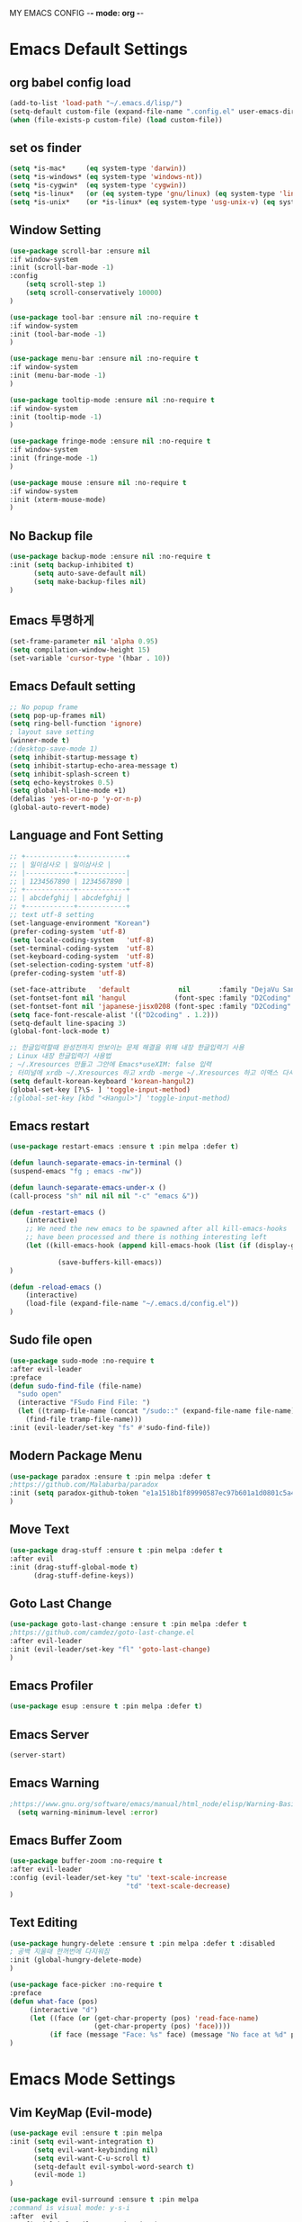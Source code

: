 
MY EMACS CONFIG -*- mode: org -*-
* Emacs Default Settings
** org babel config load 
    #+BEGIN_SRC emacs-lisp
      (add-to-list 'load-path "~/.emacs.d/lisp/")
      (setq-default custom-file (expand-file-name ".config.el" user-emacs-directory))
      (when (file-exists-p custom-file) (load custom-file))
    #+END_SRC
** set os finder 
#+BEGIN_SRC emacs-lisp 
  (setq *is-mac*     (eq system-type 'darwin))
  (setq *is-windows* (eq system-type 'windows-nt))
  (setq *is-cygwin*  (eq system-type 'cygwin))
  (setq *is-linux*   (or (eq system-type 'gnu/linux) (eq system-type 'linux)))
  (setq *is-unix*    (or *is-linux* (eq system-type 'usg-unix-v) (eq system-type 'berkeley-unix))) 
#+END_SRC
** Window Setting
    #+BEGIN_SRC emacs-lisp
      (use-package scroll-bar :ensure nil
      :if window-system
      :init (scroll-bar-mode -1)
      :config
          (setq scroll-step 1)
          (setq scroll-conservatively 10000)
      )

      (use-package tool-bar :ensure nil :no-require t
      :if window-system
      :init (tool-bar-mode -1)
      )

      (use-package menu-bar :ensure nil :no-require t
      :if window-system
      :init (menu-bar-mode -1)
      )

      (use-package tooltip-mode :ensure nil :no-require t
      :if window-system
      :init (tooltip-mode -1)
      )

      (use-package fringe-mode :ensure nil :no-require t
      :if window-system
      :init (fringe-mode -1)
      )

      (use-package mouse :ensure nil :no-require t
      :if window-system
      :init (xterm-mouse-mode)
      )
    #+END_SRC
** No Backup file 
#+BEGIN_SRC emacs-lisp 
  (use-package backup-mode :ensure nil :no-require t
  :init (setq backup-inhibited t)
        (setq auto-save-default nil)
        (setq make-backup-files nil) 
  )
#+END_SRC
** Emacs 투명하게
    #+BEGIN_SRC emacs-lisp
    (set-frame-parameter nil 'alpha 0.95)
    (setq compilation-window-height 15)
    (set-variable 'cursor-type '(hbar . 10))
    #+END_SRC
** Emacs Default setting 
    #+BEGIN_SRC emacs-lisp
      ;; No popup frame
      (setq pop-up-frames nil)
      (setq ring-bell-function 'ignore)
      ; layout save setting
      (winner-mode t)
      ;(desktop-save-mode 1)
      (setq inhibit-startup-message t)
      (setq inhibit-startup-echo-area-message t)
      (setq inhibit-splash-screen t)
      (setq echo-keystrokes 0.5)
      (setq global-hl-line-mode +1)
      (defalias 'yes-or-no-p 'y-or-n-p)
      (global-auto-revert-mode)
    #+END_SRC
** Language and Font Setting 
    #+BEGIN_SRC emacs-lisp
      ;; +------------+------------+
      ;; | 일이삼사오 | 일이삼사오 |
      ;; |------------+------------|
      ;; | 1234567890 | 1234567890 |
      ;; +------------+------------+
      ;; | abcdefghij | abcdefghij |
      ;; +------------+------------+
      ;; text utf-8 setting
      (set-language-environment "Korean")
      (prefer-coding-system 'utf-8)
      (setq locale-coding-system   'utf-8)
      (set-terminal-coding-system  'utf-8)
      (set-keyboard-coding-system  'utf-8)
      (set-selection-coding-system 'utf-8)
      (prefer-coding-system 'utf-8)

      (set-face-attribute   'default            nil       :family "DejaVu Sans Mono" :height 110)
      (set-fontset-font nil 'hangul            (font-spec :family "D2Coding" :pixelsize 18))
      (set-fontset-font nil 'japanese-jisx0208 (font-spec :family "D2Coding" :pixelsize 18))
      (setq face-font-rescale-alist '(("D2coding" . 1.2)))
      (setq-default line-spacing 3)
      (global-font-lock-mode t)

      ;; 한글입력할때 완성전까지 안보이는 문제 해결을 위해 내장 한글입력기 사용
      ; Linux 내장 한글입력기 사용법 
      ; ~/.Xresources 만들고 그안에 Emacs*useXIM: false 입력
      ; 터미널에 xrdb ~/.Xresources 하고 xrdb -merge ~/.Xresources 하고 이맥스 다시키면 됨
      (setq default-korean-keyboard 'korean-hangul2)
      (global-set-key [?\S- ] 'toggle-input-method)
      ;(global-set-key [kbd "<Hangul>"] 'toggle-input-method)
    #+END_SRC
** Emacs restart 
    #+BEGIN_SRC emacs-lisp
      (use-package restart-emacs :ensure t :pin melpa :defer t)

      (defun launch-separate-emacs-in-terminal ()
      (suspend-emacs "fg ; emacs -nw"))

      (defun launch-separate-emacs-under-x ()
      (call-process "sh" nil nil nil "-c" "emacs &"))

      (defun -restart-emacs ()
          (interactive)
          ;; We need the new emacs to be spawned after all kill-emacs-hooks
          ;; have been processed and there is nothing interesting left
          (let ((kill-emacs-hook (append kill-emacs-hook (list (if (display-graphic-p) #'launch-separate-emacs-under-x
                                                                                          #'launch-separate-emacs-in-terminal)))))
                  (save-buffers-kill-emacs))
      )

      (defun -reload-emacs ()
          (interactive)
          (load-file (expand-file-name "~/.emacs.d/config.el"))
      )
    #+END_SRC
** Sudo file open
 #+BEGIN_SRC emacs-lisp
    (use-package sudo-mode :no-require t
    :after evil-leader
    :preface
    (defun sudo-find-file (file-name)
      "sudo open"
      (interactive "FSudo Find File: ")
      (let ((tramp-file-name (concat "/sudo::" (expand-file-name file-name))))
        (find-file tramp-file-name)))
    :init (evil-leader/set-key "fs" #'sudo-find-file))
 #+END_SRC
** Modern Package Menu
 #+BEGIN_SRC emacs-lisp
   (use-package paradox :ensure t :pin melpa :defer t
   ;https://github.com/Malabarba/paradox
   :init (setq paradox-github-token "e1a1518b1f89990587ec97b601a1d0801c5a40c6")
   )
 #+END_SRC
** Move Text
 #+BEGIN_SRC emacs-lisp
   (use-package drag-stuff :ensure t :pin melpa :defer t
   :after evil
   :init (drag-stuff-global-mode t)
         (drag-stuff-define-keys))
 #+END_SRC
** Goto Last Change 
   #+BEGIN_SRC emacs-lisp
     (use-package goto-last-change :ensure t :pin melpa :defer t
     ;https://github.com/camdez/goto-last-change.el
     :after evil-leader
     :init (evil-leader/set-key "fl" 'goto-last-change)
     )
   #+END_SRC
** Emacs Profiler
#+BEGIN_SRC emacs-lisp
  (use-package esup :ensure t :pin melpa :defer t)
#+END_SRC
** Emacs Server 
#+BEGIN_SRC emacs-lisp
  (server-start)
#+END_SRC
** Emacs Warning
   #+BEGIN_SRC emacs-lisp
   ;https://www.gnu.org/software/emacs/manual/html_node/elisp/Warning-Basics.html
     (setq warning-minimum-level :error)
   #+END_SRC
** Emacs Buffer Zoom 
#+BEGIN_SRC emacs-lisp
  (use-package buffer-zoom :no-require t
  :after evil-leader
  :config (evil-leader/set-key "tu" 'text-scale-increase
                               "td" 'text-scale-decrease)
  )
#+END_SRC
** Text Editing
   #+BEGIN_SRC emacs-lisp
   (use-package hungry-delete :ensure t :pin melpa :defer t :disabled
   ; 공백 지울때 한꺼번에 다지워짐 
   :init (global-hungry-delete-mode)
   )

   (use-package face-picker :no-require t
   :preface
   (defun what-face (pos)
        (interactive "d")
        (let ((face (or (get-char-property (pos) 'read-face-name)
                        (get-char-property (pos) 'face))))
             (if face (message "Face: %s" face) (message "No face at %d" pos))))
   )
   #+END_SRC
* Emacs Mode Settings
** Vim KeyMap (Evil-mode)
    #+BEGIN_SRC emacs-lisp
      (use-package evil :ensure t :pin melpa
      :init (setq evil-want-integration t)
            (setq evil-want-keybinding nil)
            (setq evil-want-C-u-scroll t)
            (setq-default evil-symbol-word-search t)
            (evil-mode 1)
      )

      (use-package evil-surround :ensure t :pin melpa
      ;command is visual mode: y-s-i
      :after  evil
      :config (global-evil-surround-mode 1)
      )

      (use-package evil-mc :ensure t :pin melpa :disabled
      :after evil
      :preface
            (defun user-evil-mc-make-cursor-here () 
                (evil-mc-pause-cursors)
                (evil-mc-make-cursor-here))
      :config 
            (evil-leader/set-key "emh" #'evil-mc-make-cursors-here
                                 "ema" #'evil-mc-make-all-cursors
                                 "emp" #'evil-mc-pause-cursors
                                 "emr" #'evil-mc-resume-cursors
                                 "emu" #'evil-mc-undo-all-cursors)
            (global-evil-mc-mode 1)
      )

      (use-package evil-multiedit :ensure t :pin melpa :defer t :disabled)
      (use-package evil-iedit-state :ensure t :pin melpa :after evil)


      (use-package evil-matchit :ensure t :pin melpa
      :after evil
      :config (global-evil-matchit-mode 1)
      )

      (use-package evil-escape :ensure t :pin melpa :disabled
      :config (setq-default evil-escape-key-sequence "jk")
      )

      (use-package evil-numbers :ensure t :pin melpa
      ;https://github.com/cofi/evil-numbers
      :after evil
      :config
          (global-set-key (kbd "C-c +") 'evil-number/inc-at-pt)
          (global-set-key (kbd "C-c -") 'evil-number/dec-at-pt)
          (evil-leader/set-key "+" 'evil-number/inc-at-pt)
          (evil-leader/set-key "-" 'evil-number/dec-at-pt)
      )

      (use-package evil-leader :ensure t :pin melpa
      :after (evil which-key)
      :config 
           (global-evil-leader-mode t)
           (setq evil-leader/leader "<SPC>")
           (evil-leader/set-key
               ;"<SPC>" 'helm-smex
               "<SPC>" 'counsel-M-x
               "er"    'restart-emacs
               "el"    '-reload-emacs
               "ff"    'find-file
               "up"    'list-processes
               "ef"    (lambda ()(interactive)(find-file "~/.emacs.d/config.org"))
               "wf"    'toggle-frame-fullscreen
               "wh"    'shrink-window-horizontally
               "wj"    'enlarge-window
               "wk"    'shrink-window
               "wl"    'enlarge-window-horizontally
               )
           (which-key-declare-prefixes "SPC b  " "Buffer")
           (which-key-declare-prefixes "SPC d  " "Debug")
           (which-key-declare-prefixes "SPC e  " "Emacs")
           (which-key-declare-prefixes "SPC e f" "Emacs Config")
           (which-key-declare-prefixes "SPC e c" "Evil MultiEdit")
           (which-key-declare-prefixes "SPC f  " "Find")
           (which-key-declare-prefixes "SPC n  " "File Manager")
           (which-key-declare-prefixes "SPC g  " "Git")
           (which-key-declare-prefixes "SPC o  " "Org")
           (which-key-declare-prefixes "SPC p  " "Paren")
           (which-key-declare-prefixes "SPC t  " "Tabbar")
           (which-key-declare-prefixes "SPC u  " "Utils")
           (which-key-declare-prefixes "SPC w  " "Windows")
           (which-key-declare-prefixes "SPC h  " "Hacking")
           (which-key-declare-prefixes "SPC h r" "Rust")
           (which-key-declare-prefixes "SPC h c" "C/C++")
           (which-key-declare-prefixes "SPC h y" "Yasnippet")
           (which-key-declare-prefixes "SPC h m" "Markdown")
           (which-key-declare-prefixes "SPC h d" "Definition Jump")
           (which-key-declare-prefixes "SPC f g" "Google")
           (which-key-declare-prefixes "SPC f a" "Agrep")
           (which-key-declare-prefixes "SPC f p" "Projectile")
          )

      (use-package evil-collection :ensure t :pin melpa
      :after (evil)
      :init  (setq evil-collection-setup-minibuffer t)
             (add-hook 'magit-mode-hook     (lambda () (evil-collection-magit-setup)     (evil-collection-init)))
             (add-hook 'neotree-mode-hook   (lambda () (evil-collection-neotree-setup)   (evil-collection-init)))
             (add-hook 'evil-mc-mode-hook   (lambda () (evil-collection-evil-mc-setup)   (evil-collection-init)))
             (add-hook 'which-key-mode-hook (lambda () (evil-collection-which-key-setup) (evil-collection-init)))
             (evil-collection-pdf-setup)
             (evil-collection-minibuffer-setup)
             (evil-collection-ivy-setup)
             (evil-collection-buff-menu-setup)
             (evil-collection-package-menu-setup)
             (evil-collection-eshell-setup)
      :config
             (evil-collection-init)
      )
    #+END_SRC
** Line Number and Hilighting
   #+BEGIN_SRC emacs-lisp
   (use-package beacon :ensure t :pin melpa :defer t :init (beacon-mode t)) 
   (use-package git-gutter :ensure t :pin melpa :defer t
   :init 
       (setq-default display-line-numbers-width 3)
       (global-git-gutter-mode t)
       (global-display-line-numbers-mode t)
       (global-hl-line-mode t)
   :config
       (setq git-gutter:lighter       " gg")
       (setq git-gutter:window-width  1)
       (setq git-gutter:modified-sign ".")
       (setq git-gutter:added-sign    "+")
       (setq git-gutter:deleted-sign  "-")
       (set-face-foreground 'git-gutter:added    "#daefa3")
       (set-face-foreground 'git-gutter:deleted  "#FA8072")
       (set-face-foreground 'git-gutter:modified "#b18cce")
   )
   #+END_SRC
** Theme Setting
    #+BEGIN_SRC emacs-lisp
      (use-package doom-themes :ensure t :pin melpa
      :init   (load-theme 'doom-one t)
      :config (doom-themes-neotree-config)
              (doom-themes-org-config)
      )
    #+END_SRC
** Modeline Setting
 #+BEGIN_SRC emacs-lisp
   (use-package all-the-icons :ensure t :pin melpa)
   (use-package doom-modeline :ensure t :pin melpa
   :hook   (after-init . doom-modeline-mode)
   :config (setq find-file-visit-truename t)
           (setq inhibit-compacting-font-caches t)
           (setq doom-modeline-height 20)
           ;(setq doom-modeline-icon t) ; current version has error
           (setq doom-modeline-persp-name t)
           (setq doom-modeline-major-mode-icon t)
           (setq doom-modeline-lsp t)
           (setq doom-modeline-current-window t)
           (setq doom-modeline-python-executable "python")
           (setq doom-modeline--flycheck-icon t)
           (setq doom-modeline-github t)
           (setq doom-modeline-current-window t)
           (setq doom-modeline-major-mode-color-icon t)
   )

   (use-package hide-mode-line :ensure t :pin melpa
   :after (neotree)
   :hook (neotree-mode . hide-mode-line-mode)
   )
 #+END_SRC
** Toggle Setting
    #+BEGIN_SRC emacs-lisp
      ;(load-library "hideshow")
      ;    (global-set-key (kbd "<C-l>") 'hs-show-block)
      ;    (global-set-key (kbd "<C-h>") 'hs-hide-block)
      ;    (add-hook 'c-mode-common-hook     'hs-minor-mode)
      ;    (add-hook 'emacs-lisp-mode-hook   'hs-minor-mode)
      ;    (add-hook 'java-mode-hook         'hs-minor-mode)
      ;    (add-hook 'lisp-mode-hook         'hs-minor-mode)
      ;    (add-hook 'perl-mode-hook         'hs-minor-mode)
      ;    (add-hook 'sh-mode-hook           'hs-minor-mode)
    #+END_SRC
** Emacs Indent Setting
    #+BEGIN_SRC emacs-lisp
      ;(use-package aggressive-indent :ensure t :pin melpa :defer t
      ;https://github.com/Malabarba/aggressive-indent-mode
      ;:init (global-aggressive-indent-mode)
            ;exclud mode
            ;(add-to-list 'aggresive-indent-excluded-modes 'html-mode)
      ;)

      (use-package smart-tabs-mode :ensure t :pin melpa :defer t :disabled
      :config (smart-tabs-insinuate 'c 'c++)
      )

      (use-package indent-guide :ensure t :disabled
      ; 문자로 표시하기 때문에 예쁘지 않음
      :hook (prog-mode text-mode)
      :config
          (setq indent-guide-char      " ")
          ;(setq indent-guide-recursive t)
          (setq indent-guide-delay     0.1)
          (set-face-background 'indent-guide-face "dimgray")
          (indent-guide-mode)
      )

      (use-package highlight-indentation :ensure t :pin melpa :disabled
      :hook   (prog-mode text-mode)
      :config ;(highlight-indentation-mode)
      )


      (use-package highlight-indent-guides :ensure t :disabled
      :hook (prog-mode text-mode)
      :config
          (highlight-indent-guides-mode)
          (setq highlight-indent-guides-delay 0)
          (setq highlight-indent-guides-auto-enabled nil)
          (set-face-background 'highlight-indent-guides-odd-face       "darkgray")
          (set-face-background 'highlight-indent-guides-even-face      "dimgray")
          (set-face-background 'highlight-indent-guides-character-face "dimgray")
          (setq highlight-indent-guides-method 'column)
      )

      (use-package indent4-mode :no-require t
      :preface
          (defun my-set-indent (n)
              (setq-default tab-width n)
              ;(electric-indent-mode n)
              (setq c-basic-offset n)
              (setq lisp-indent-offset n)
              (setq indent-line-function 'insert-tab)
          )
          (defun un-indent-by-removing-4-spaces ()
              "back tab"
              (interactive)
              (save-excursion
              (save-match-data
              (beginning-of-line)
                  ;; get rid of tabs at beginning of line
              (when (looking-at "^\\s-+")
              (untabify (match-beginning 0) (match-end 0)))
                  (when (looking-at "^    ")
                        (replace-match "")))
                  )
          )
      :config
          (global-set-key (kbd "<backtab>") 'un-indent-by-removing-4-spaces)
          (electric-indent-mode nil)
          (my-set-indent 4)
          (setq-default indent-tabs-mode nil)
      )
    #+END_SRC
** Paren Mode
    #+BEGIN_SRC emacs-lisp
    (use-package paren :ensure t :pin melpa :defer t
    :init   (show-paren-mode 0)
            (electric-pair-mode 0)
    :config (setq show-paren-delay 0)
    )    

    (use-package rainbow-delimiters :ensure t :pin melpa
    :hook ((prog-mode text-mode) . rainbow-delimiters-mode)
    )

    (use-package smartparens :ensure t :pin melpa
    :init (smartparens-global-mode)
          (evil-leader/set-key "pr"  'sp-rewrap-sexp
                               "pu"  'sp-unwrap-sexp
                               "pll" 'sp-forward-slurp-sexp
                               "phh" 'sp-backward-slurp-sexp
                               "plh" 'sp-forward-barf-sexp
                               "phl" 'sp-backward-barf-sexp)
    )

    (use-package evil-smartparens :ensure t :pin melpa
    :after (evil smartparens)
    :init  (add-hook 'smartparens-enabled-hook #'evil-smartparens-mode))

    (use-package parinfer :ensure t :pin melpa :defer t :disabled
    :after (evil)
    :bind ("C-," . parinfer-toggle-mode)
    :init
    (setq parinfer-extensions
        '(defaults
          pretty-parens
          evil
          lispy
          paredit
          smart-tab
          smart-yank))
    (add-hook 'clojure-mode-hook     #'parinfer-mode)
    (add-hook 'emacs-lisp-mode-hook  #'parinfer-mode)
    (add-hook 'common-lisp-mode-hook #'parinfer-mode)
    (add-hook 'scheme-mode-hook      #'parinfer-mode)
    (add-hook 'lisp-mode-hook        #'parinfer-mode)
    )
    #+END_SRC
** Hydra KeyMap
   #+BEGIN_SRC emacs-lisp
     (use-package hydra :ensure t :pin melpa :defer t :disabled)
   #+END_SRC
** Key map buffer make
    #+BEGIN_SRC emacs-lisp
    (use-package which-key :ensure t :pin melpa
    :commands (which-key-mode)
    :init     (which-key-mode t) 
    :config   (which-key-enable-god-mode-support t))
    #+END_SRC
** Modeline Minor Mode
 #+BEGIN_SRC emacs-lisp
   (use-package nyan-mode :ensure t :pin melpa
   :after  (doom-modeline)
   :config (nyan-mode)
           (setq-default nyan-wavy-trail t)
           (nyan-start-animation)
           (nyan-refresh)
   )
   (use-package fancy-battery :ensure t :pin melpa 
   :after  (doom-modeline)
   :config (fancy-battery-default-mode-line)
           (setq fancy-battery-show-percentage t))
           (fancy-battery-mode)

   (use-package diminish :ensure t :pin melpa :defer t
   :init 
       (diminish 'c++-mode "C++ Mode")
       (diminish 'c-mode   "C Mode"  )
   )
 #+END_SRC
** Ivy Mode
#+BEGIN_SRC emacs-lisp
  (use-package ivy :ensure t :pin melpa :defer t
  :after evil-collection
  :commands counsel-M-x
  :bind ("M-x" . counsel-M-x)
  :config (ivy-mode 1)
          (setq ivy-use-virtual-buffers t)
          (setq ivy-use-selectable-prompt t)
          (setq enable-recursive-minibuffers t)
          (setq ivy-height 20)
          (setq ivy-count-format "(%d/%d) ")
          (setq ivy-display-style 'fancy)
          (setq ivy-re-builders-alist '((counsel-M-x . ivy--regex-fuzzy)
                                        (t . ivy--regex-plus)))
          (setq ivy-format-function 'ivy-format-function-line)
          (setq ivy-initial-inputs-alist nil)
  )

  (use-package counsel 
  :after ivy
  :config (counsel-mode)
  )

  (use-package swiper :ensure t :pin melpa
  :after ivy
  :bind ("C-s"   . swiper)
        ("C-S-s" . swiper-all)
  :config
      (setq swiper-action-recenter t)
      (setq swiper-goto-start-of-match t)
      (setq swiper-stay-on-quit t)
  )

  (use-package ivy-yasnippet :ensure t :pin melpa
  :after (ivy yasnippet)
  :bind  ("C-c C-y" . ivy-yasnippet)
  :config (advice-add #'ivy-yasnippet--preview :override #'ignore)
  )

  (use-package historian :ensure t :pin melpa
  :after  (ivy)
  :config (historian-mode)
  )

  (use-package ivy-historian :ensure t :pin melpa
  :after  (ivy historian)
  :config (ivy-historian-mode)
  )

  (use-package ivy-xref :ensure t :pin melpa :disabled
  :after (ivy xref)
  :config (setq xref-show-xrefs-function #'ivy-xref-show-xrefs)
  )

  (use-package flyspell-correct-ivy :ensure t :pin melpa
  :after (ivy flyspell)
  :bind  (:map flyspell-mode-map
               ([remap flyspell-correct-word-before-point] . flyspell-correct-previous-word-generic))
  )

  (use-package counsel-projectile :ensure t :pin melpa
  :after  (counsel projectile)
  :config (setq projectile-completion-system 'ivy)
          (counsel-projectile-mode 1)
          (evil-leader/set-key "fpf" 'counsel-projectile-find-file
                               "fpg" 'counsel-projectile-rg
                               "fpt" 'counsel-projectile-transformer)
  )

  (use-package counsel-world-clock :ensure t :pin melpa
  :after (counsel)
  ;:bind (:map counsel-mode-map ("C-c c k" . counsel-world-clock))
  )

  (use-package counsel-tramp :ensure t :pin melpa
  :after counsel
  :bind ("C-c s" . 'counsel-tramp)
  :init (setq tramp-default-method "ssh")
  )

  (use-package counsel-org-clock :ensure t :pin melpa 
  :after (counsel org)
  )

  (use-package ivy-rich :ensure t :pin melpa
  :after ivy
  :defines   (all-the-icons-mode-icon-alist all-the-icons-dir-icon-alist bookmark-alist)
  :functions (all-the-icons-icon-family
              all-the-icons-match-to-alist
              all-the-icons-auto-mode-match?
              all-the-icons-octicon
              all-the-icons-dir-is-submodule)
  :hook (ivy-rich-mode . (lambda ()
                           (setq ivy-virtual-abbreviate
                                 (or (and ivy-rich-mode 'abbreviate) 'name))))
  :preface
  (with-eval-after-load 'all-the-icons
    (add-to-list 'all-the-icons-mode-icon-alist
                 '(gfm-mode  all-the-icons-octicon "markdown" :v-adjust 0.0 :face all-the-icons-lblue)))

  (defun ivy-rich-bookmark-name (candidate)
    (car (assoc candidate bookmark-alist)))

  (defun ivy-rich-buffer-icon (candidate)
    "Display buffer icons in `ivy-rich'."
    (when (display-graphic-p)
      (when-let* ((buffer (get-buffer candidate))
                  (major-mode (buffer-local-value 'major-mode buffer))
                  (icon (if (and (buffer-file-name buffer)
                                 (all-the-icons-auto-mode-match? candidate))
                            (all-the-icons-icon-for-file candidate)
                          (all-the-icons-icon-for-mode major-mode))))
        (if (symbolp icon)
            (setq icon (all-the-icons-icon-for-mode 'fundamental-mode)))
        (unless (symbolp icon)
          (propertize icon
                      'face `(
                              :height 1.1
                              :family ,(all-the-icons-icon-family icon)
                              ))))))

  (defun ivy-rich-file-icon (candidate)
    "Display file icons in `ivy-rich'."
    (when (display-graphic-p)
      (let ((icon (if (file-directory-p candidate)
                      (cond
                       ((and (fboundp 'tramp-tramp-file-p)
                             (tramp-tramp-file-p default-directory))
                        (all-the-icons-octicon "file-directory"))
                       ((file-symlink-p candidate)
                        (all-the-icons-octicon "file-symlink-directory"))
                       ((all-the-icons-dir-is-submodule candidate)
                        (all-the-icons-octicon "file-submodule"))
                       ((file-exists-p (format "%s/.git" candidate))
                        (all-the-icons-octicon "repo"))
                       (t (let ((matcher (all-the-icons-match-to-alist candidate all-the-icons-dir-icon-alist)))
                            (apply (car matcher) (list (cadr matcher))))))
                    (all-the-icons-icon-for-file candidate))))
        (unless (symbolp icon)
          (propertize icon
                      'face `(
                              :height 1.1
                              :family ,(all-the-icons-icon-family icon)
                              ))))))

  (setq ivy-rich--display-transformers-list
        '(ivy-switch-buffer
          (:columns
           ((ivy-rich-buffer-icon (:width 1))
            (ivy-rich-candidate (:width 30))
            (ivy-rich-switch-buffer-size (:width 7))
            (ivy-rich-switch-buffer-indicators (:width 4 :face error :align right))
            (ivy-rich-switch-buffer-major-mode (:width 12 :face warning))
            (ivy-rich-switch-buffer-project (:width 15 :face success))
            (ivy-rich-switch-buffer-path (:width (lambda (x) (ivy-rich-switch-buffer-shorten-path x (ivy-rich-minibuffer-width 0.3))))))
           :predicate
           (lambda (cand) (get-buffer cand)))
          ivy-switch-buffer-other-window
          (:columns
           ((ivy-rich-buffer-icon)
            (ivy-rich-candidate (:width 30))
            (ivy-rich-switch-buffer-size (:width 7))
            (ivy-rich-switch-buffer-indicators (:width 4 :face error :align right))
            (ivy-rich-switch-buffer-major-mode (:width 12 :face warning))
            (ivy-rich-switch-buffer-project (:width 15 :face success))
            (ivy-rich-switch-buffer-path (:width (lambda (x) (ivy-rich-switch-buffer-shorten-path x (ivy-rich-minibuffer-width 0.3))))))
           :predicate
           (lambda (cand) (get-buffer cand)))
          counsel-M-x
          (:columns
           ((counsel-M-x-transformer (:width 50))
            (ivy-rich-counsel-function-docstring (:face font-lock-doc-face))))
          counsel-describe-function
          (:columns
           ((counsel-describe-function-transformer (:width 50))
            (ivy-rich-counsel-function-docstring (:face font-lock-doc-face))))
          counsel-describe-variable
          (:columns
           ((counsel-describe-variable-transformer (:width 50))
            (ivy-rich-counsel-variable-docstring (:face font-lock-doc-face))))
          counsel-find-file
          (:columns
           ((ivy-rich-file-icon)
            (ivy-rich-candidate (:width 30))))
          counsel-file-jump
          (:columns
           ((ivy-rich-file-icon)
            (ivy-rich-candidate (:width 30))))
          counsel-dired-jump
          (:columns
           ((ivy-rich-file-icon)
            (ivy-rich-candidate (:width 30))))
          counsel-git
          (:columns
           ((ivy-rich-file-icon)
            (ivy-rich-candidate (:width 30))))
          counsel-projectile-find-file
          (:columns
           ((ivy-rich-file-icon)
            (ivy-rich-candidate (:width 30))))
          counsel-projectile-find-dir
          (:columns
           ((ivy-rich-file-icon)
            (ivy-rich-candidate (:width 30))))
          counsel-recentf
          (:columns
           ((ivy-rich-file-icon)
            (ivy-rich-candidate (:width 90))
            (ivy-rich-file-last-modified-time (:face font-lock-comment-face))))
          counsel-bookmark
          (:columns
           ((ivy-rich-bookmark-type)
            (ivy-rich-bookmark-name (:width 40))
            (ivy-rich-bookmark-info)))
          ))
  :config
  (setq ivy-rich-parse-remote-buffer nil)
  (ivy-rich-mode 1))
#+END_SRC
** Smex Mode
 #+BEGIN_SRC emacs-lisp
   (use-package smex :ensure t :pin melpa :disabled
   :init (smex-initialize)
         (global-set-key [remap execute-extended-command] #'helm-smex)
         (evil-leader/set-key "fm" #'smex-major-mode-commands)
   )
   (use-package helm-smex :ensure t :pin melpa :disabled
   :after (helm smex)
   :bind ("M-x" . #'helm-smex-major-mode-commands)
   :init (global-set-key [remap execute-extended-command] #'helm-smex)
         (evil-leader/set-key "fm" #'helm-smex-major-mode-commands)
   )
 #+END_SRC
** Projectile Mode
 #+BEGIN_SRC emacs-lisp
   (use-package projectile :ensure t :pin melpa :defer t
   :init (projectile-mode t)
   )
 #+END_SRC
** File Manager
    #+BEGIN_SRC emacs-lisp
      (use-package neotree :ensure t :pin melpa
      :after (projectile)
      :commands (neotree-toggle)
      :init 
          (setq projectile-switch-project-action 'neotree-projectile-action)
          (setq-default neo-smart-open t)
          (evil-leader/set-key "n" #'neotree-toggle)
      :config
          (setq-default neo-window-width 30)
          (setq-default neo-dont-be-alone t)
          (setq-local display-line-numbers 0)
          (setq neo-force-change-root t)
          (setq neo-theme (if (display-graphic-p) 'icons 'arrow))
          (setq neo-show-hidden-files t)
      )
    #+END_SRC
** Widow Manager
    #+BEGIN_SRC emacs-lisp
      (use-package ace-window :ensure t :pin melpa
      :commands (ace-window)
      :init   (evil-leader/set-key "wo" 'ace-window)
      :config (setq aw-keys '(?1 ?2 ?3 ?4 ?5 ?6 ?7 ?8))
      )

      (use-package eyebrowse :ensure t :pin melpa :defer t
      :init (eyebrowse-mode t)
      :config 
          (evil-leader/set-key
              "w;" 'eyebrowse-last-window-config
              "w0" 'eyebrowse-close-window-config
              "w1" 'eyebrowse-switch-to-window-config-1
              "w2" 'eyebrowse-switch-to-window-config-2
              "w3" 'eyebrowse-switch-to-window-config-3
              "w4" 'eyebrowse-switch-to-window-config-4
              "w5" 'eyebrowse-switch-to-window-config-5
              "w6" 'eyebrowse-switch-to-window-config-6
              "w7" 'eyebrowse-switch-to-window-config-7
          )
      )
      
      (use-package exwm :ensure t :pin melpa :disabled
      :if window-system
      :commands (exwm-init)
      :config
          (use-package exwm-config 
          :init (exwm-config-default))
          (setq exwm-workspace-number 0)
          (exwm-input-set-key (kbd "s-h") 'windmove-left)
          (exwm-input-set-key (kbd "s-j") 'windmove-down)
          (exwm-input-set-key (kbd "s-k") 'windmove-up)
          (exwm-input-set-key (kbd "s-l") 'windmove-right)
          (exwm-input-set-key (kbd "s-s") 'split-window-right)
          (exwm-input-set-key (kbd "s-v") 'split-window-vertically)
          (exwm-input-set-key (kbd "s-d") 'delete-window)
          (exwm-input-set-key (kbd "s-q") '(lambda () (interactive) (kill-buffer (current-buffer))))
          (exwm-input-set-key (kbd "s-e") 'exwm-exit)
          (advice-add 'split-window-right :after 'windmove-right)
          (advice-add 'split-window-vertically :after 'windmove-down)

          ;; 's-N': Switch to certain workspace
          (dotimes (i 10)
              (exwm-input-set-key (kbd (format "s-%d" i))
                                  `(lambda ()
                                  (interactive)
                                  (exwm-workspace-switch-create ,i))))
          ;; 's-r': Launch application
          (exwm-input-set-key (kbd "s-r")
                              (lambda (command)
                                  (interactive (list (read-shell-command "$ ")))
                                  (start-process-shell-command command nil command)))
      )
    #+END_SRC
** Magit
 #+BEGIN_SRC emacs-lisp
   (use-package magit :ensure t :pin melpa 
   :commands magit-status
   :init   (evil-leader/set-key "gs" 'magit-status)
   :config (setq vc-handled-backends nil)
   )
   
   (use-package evil-magit :ensure t :pin melpa
   :after (evil magit)
   :config  (evil-magit-init)
   )
   
   (use-package magithub :ensure t :pin melpa :disabled
   :after magit
   :init (magithub-feature-autoinject t)
         (evil-leader/set-key "gd" 'magithub-dashboard)
         (setq magithub-clone-default-directory "~/github")   
   )
 #+END_SRC
** Ediff
 #+BEGIN_SRC emacs-lisp
     (use-package evil-ediff :ensure t :pin melpa 
     :after evil
     :config (evil-ediff-init)
     )
 #+END_SRC
** Undo Redo
    #+BEGIN_SRC emacs-lisp
      (use-package undo-tree :ensure t :pin melpa :defer t :diminish undo-tree-mode
      :init
          ;(global-set-key (kbd "C-u") #'undo-tree-undo)
          ;(global-set-key (kbd "C-r") #'undo-tree-redo)
          (evil-leader/set-key "uu"    'undo-tree-undo)
          (evil-leader/set-key "ur"    'undo-tree-undo)
          (defalias 'redo 'undo-tree-redo)
          (defalias 'undo 'undo-tree-undo)
          (global-undo-tree-mode)
      )
    #+END_SRC
** Org Mode
    #+BEGIN_SRC emacs-lisp
      (use-package org
      :init (setq org-directory            (expand-file-name "~/Dropbox/org"))
            (setq org-default-notes-file   (concat org-directory "/notes/notes.org"))
            (evil-leader/set-key
                "oa" 'org-agenda
                "ob" 'org-iswitchb
                "oc" 'org-capture
                "oe" 'org-edit-src-code
                "ok" 'org-edit-src-exit
                "ol" 'org-store-link
            )
      )

      (use-package org-bullets :ensure t :pin melpa
      :after org
      :init ;(setq org-bullets-bullet-list '("◉" "◎" "<img draggable="false" class="emoji" alt="⚫" src="https://s0.wp.com/wp-content/mu-plugins/wpcom-smileys/twemoji/2/svg/26ab.svg">" "○" "►" "◇"))
            (add-hook 'org-mode-hook (lambda () (org-bullets-mode 1)))
      )

      (use-package org-journal :ensure t :pin melpa
      :after org
      :preface
      (defun org-journal-find-location () (org-journal-new-entry t) (goto-char (point-min)))
      :config
            (setq org-journal-dir (expand-file-name "~/Dropbox/org/journal")
                  org-journal-file-format "%Y-%m-%d.org"
                  org-journal-date-format "%Y-%m-%d (%A)")
            (add-to-list 'org-agenda-files (expand-file-name "~/Dropbox/org/journal"))
            (setq org-journal-enable-agenda-integration t
                  org-icalendar-store-UID t
                  org-icalendar-include0tidi "all"
                  org-icalendar-conbined-agenda-file "~/calendar/org-journal.ics")
            (org-journal-update-org-agenda-files)
            (org-icalendar-combine-agenda-files)
      )


      (use-package org-capture
      :after org
      :config (setq org-reverse-note-order t)
            (add-to-list 'org-agenda-files (expand-file-name "~/Dropbox/org/notes"))
            (setq org-capture-templates
                '(("t" "Todo" entry (file+headline "~/Dropbox/org/notes/notes.org" "Todos")
                   "* TODO %?\nAdded: %U\n" :prepend t :kill-buffer t)
                  ("l" "Link" entry (file+headline "~/Dropbox/org/notes/notes.org" "Links")
                   "* TODO %?\nAdded: %U\n" :prepend t :kill-buffer t)
                  ("j" "Journal" entry (function org-journal-find-location)
                   "* %(format-time-string org-journal-time-format)%^{Title}\n%i%?")
                  ("a" "Appointment" entry (file "~/Dropbox/org/agenda/gcal.org")
                   "* %?\n\n%^T\n\n:PROPERTIES:\n\n:END:\n\n")
                 )
            )
      )

      (use-package org-agenda 
      :after org
      :config (use-package evil-org :ensure t :pin melpa
              :after (org evil)
              :init (add-hook 'org-mode-hook 'evil-org-mode)
                    (add-hook 'evil-org-mode-hook (lambda () (evil-org-set-key-theme)))
                    (setq org-agenda-files '("~/Dropbox/org/agenda"))
                    (require 'evil-org-agenda)
                    (evil-org-agenda-set-keys)
              )
      )
      (use-package org-pomodoro :ensure t :pin melpa
      :after org-agenda
      :custom
          (org-pomodoro-ask-upon-killing t)
          (org-pomodoro-format "%s")
          (org-pomodoro-short-break-format "%s")
          (org-pomodoro-long-break-format  "%s")
      :custom-face
          (org-pomodoro-mode-line         ((t (:foreground "#ff5555"))))
          (org-pomodoro-mode-line-break   ((t (:foreground "#50fa7b"))))
      :hook
          (org-pomodoro-started  . (lambda () (notifications-notify
              :title "org-pomodoro"
              :body "Let's focus for 25 minutes!"
              :app-icon "~/.emacs.d/img/001-food-and-restaurant.png")))
          (org-pomodoro-finished . (lambda () (notifications-notify
              :title "org-pomodoro"
              :body "Well done! Take a break."
              :app-icon "~/.emacs.d/img/004-beer.png")))
      :bind (:map org-agenda-mode-map ("p" . org-pomodoro))
      )

      (use-package org-gcal :ensure t :pin melpa
      :after  org-agenda
      :config (setq org-gcal-client-id "354752650679-2rrgv1qctk75ceg0r9vtaghi4is7iad4.apps.googleusercontent.com"
                    org-gcal-client-secret "j3UUjHX4L0huIxNGp_Kw3Aj4"
                    org-gcal-file-alist '(("8687lee@gmail.com" . "~/Dropbox/org/agenda/gcal.org")))
              (add-hook 'org-agenda-mode-hook (lambda () (org-gcal-sync)))
              (add-hook 'org-capture-after-finalize-hook (lambda () (org-gcal-sync)))
      )

      (use-package orgtbl-aggregate :ensure t :pin melpa :defer t
      ; https://github.com/tbanel/orgaggregate
      :after org
      )

      ;(use-package calfw :ensure t :pin melpa :defer t 
      ;:commands cfw:open-calendar-buffer
      ;:config (use-package calfw-org
      ;        :config (setq cfw:org-agenda-schedule-args '(:deadline :timestamp :sexp))
      ;        )
      ;)
      ;(use-package calfw-gcal :ensure t :pin melpa :defer t
      ;:init (require 'calfw-gcal))

      (use-package org-babel :no-require t
      :after org
      :config (org-babel-do-load-languages
                'org-babel-load-languages
                '((emacs-lisp . t)
                  (python     . t)
                  (org        . t)
                  (shell      . t)
                  (C          . t)))
      )
      ;; 스펠체크 넘어가는 부분 설정
      (add-to-list 'ispell-skip-region-alist '(":\\(PROPERTIES\\|LOGBOOK\\):" . ":END:"))
      (add-to-list 'ispell-skip-region-alist '("#\\+BEGIN_SRC" . "#\\+END_SRC"))
      (add-to-list 'ispell-skip-region-alist '("#\\+BEGIN_EXAMPLE" . "#\\+END_EXAMPLE"))

    #+END_SRC
** Note
#+BEGIN_SRC emacs-lisp
  (use-package olivetti :ensure t :pin melpa
  :commands (olivetti-mode)
  :config (setq olivetti-body-width 120))
  (use-package typo :ensure t :pin melpa
  :commands (type-mode))
  (use-package poet-theme :ensure t :pin melpa :defer t)
  (define-minor-mode writer-mode
      "poet use writer mode"
      :lighter " writer"
      (if writer-mode 
         (progn
             (olivetti-mode 1)
             (typo-mode 1)
             (display-line-numbers-mode 0))
         (olivetti-mode 0)
         (typo-mode 0)
         (beacon-mode 0)
         (display-line-numbers-mode 1)))
#+END_SRC
** Mailing Mu4e 
   #+BEGIN_SRC emacs-lisp
     (use-package mu4e :ensure t :pin melpa :disabled
     :commands (mu4e)
     )
   #+END_SRC
** Color Code Paint(Rainbow mode)
    #+BEGIN_SRC emacs-lisp
      (use-package rainbow-mode :ensure t :pin melpa
      :hook   (prog-mode text-mode)
      :config (rainbow-mode)
      )
    #+END_SRC
** Docker
    #+BEGIN_SRC emacs-lisp
    (use-package docker :ensure t :pin melpa :disabled
    :init (evil-leader/set-key "hud" 'docker)) 
    
    (use-package dockerfile-mode :ensure t :pin melpa 
    :mode   ("Dockerfile\\'" . dockerfile-mode))
    #+END_SRC
** Eshell
 #+BEGIN_SRC emacs-lisp
   (use-package shell-pop :ensure t :pin melpa
   :init (setq shell-pop-shell-type '("eshell" "* eshell *" (lambda () (eshell))))
         (evil-leader/set-key "ut" 'shell-pop)
         ;(global-set-key (kbd "<C-t>") 'shell-pop)
   )

   (use-package eshell
   :commands eshell-mode
   :config  (setq eshell-buffer-maximum-lines 1000)
            (add-hook 'eshell-mode-hook (lambda () (setq pcomplete-cycle-completions nil)))
            (setq eshell-cmpl-cycle-completions nil)
   )

   (use-package exec-path-from-shell :ensure t :pin melpa
   :after eshell
   :config (exec-path-from-shell-copy-env "PATH")
           (when (memq window-system '(mac ns x)) (exec-path-from-shell-initialize))
   )

   (use-package eshell-did-you-mean :ensure t :pin melpa
   :after  eshell
   :config (eshell-did-you-mean-setup)
   )


   (use-package esh-help :ensure t :pin melpa
   :after eshell
   :config (setup-esh-help-eldoc)
   )

   (use-package eshell-prompt-extras :ensure t :pin melpa
   :after eshell
   :config
       (autoload 'epe-theme-lambda "eshell-prompt-extras")
       (setq eshell-highlight-prompt nil
             eshell-prompt-function 'epe-theme-lambda)
   )
   (use-package virtualenvwrapper :ensure t :pin melpa
   :after eshell-prompt-extras
   :init (venv-initialize-eshell))

   (use-package fish-completion :ensure t :pin melpa
   :after eshell
   :config (when (and (executable-find "fish")
                      (require 'fish-completion nil t))
                 (global-fish-completion-mode))
   )

   (use-package esh-autosuggest :ensure t :pin melpa
   :after eshell
   :hook (eshell-mode . esh-autosuggest-mode)
   )

   (use-package eshell-up :ensure t :pin melpa
   :after eshell
   :config (add-hook 'eshell-mode-hook (lambda () (eshell/alias "up" "eshell-up $1")
                                             (eshell/alias "pk" "eshell-up-peek $1")))
   )

   (use-package execute-shell :no-require t
   :after eshell
   :preface
   (defun background-shell-command (command)
       "run shell commmand background"
       (interactive "sShell Command : ")
       (call-process-shell-command "command" nil 0))
   :config (add-to-list 'display-buffer-alist
           (cons "\\*Async Shell Command\\*.*" (cons #'display-buffer-no-window nil)))
   )
 #+END_SRC
** Command log mode 
   #+BEGIN_SRC emacs-lisp
     (use-package command-log-mode :ensure t :pin melpa :defer t)
   #+END_SRC
** Emoji Mode 
   #+BEGIN_SRC emacs-lisp
     (use-package emojify :ensure t :pin melpa :defer t
     :if window-system
     :init   (global-emojify-mode 1)
     :config (setq emojify-display-style 'image)
             (setq emojify-emoji-styles  '(unicode))
             (setq emojify-emoji-set "emojione-v2.2.6")
     )
   #+END_SRC
** Buffer Management
    #+BEGIN_SRC emacs-lisp
      (use-package buffer-move :ensure t :pin melpa :defer t
      :init
          (evil-leader/set-key
              "b s" 'switch-to-buffer
              "b r" 'eval-buffer
              "b h" 'buf-move-left
              "b j" 'buf-move-down
              "b k" 'buf-move-up
              "b l" 'buf-move-right
              "b m" 'switch-to-buffer
              "b n" 'next-buffer
              "b p" 'previous-buffer
          )
          (global-set-key (kbd "C-x C-b") 'switch-to-buffer)

          (setq ibuffer-saved-filter-groups
              '(("home"
                      ("emacs-config" (or (filename . ".emacs.d")
                                          (filename . "emacs-config")))
                      ("org-mode"     (or (mode . org-mode)
                                          (filename ."OrgMode")))
                      ("code"         (or (filename . "~/dev")
                                          (mode . prog-mode)
                                          (mode . c++-mode)
                                          (mode . c-mode)
                                          (mode . yaml-mode)
                                          (mode . toml-mode)
                                          (mode . lisp-mode)
                                          (mode . emacs-lisp-mode)))
                      ("magit"        (or (name . "\*magit")))
                      ("Help"         (or (name . "\*Help\*")
                                          (name . "\*Apropos\*")
                                          (name . "\*info\*")))
              ))
          )
          (add-hook 'ibuffer-mode-hook '(lambda () (ibuffer-switch-to-saved-filter-groups "home")))
      )

      (use-package ibuffer-projectile :ensure t :pin melpa :disabled
      :after (projectile)
      :init  (add-hook 'ibuffer-hook (lambda () (ibuffer-projectile-set-filter-groups)
                                           (unless (eq ibuffer-sorting-mode 'alphabetic)
                                                   (ibuffer-do-sort-by-alphabetic))))
      )
    #+END_SRC
** Dash 
    #+BEGIN_SRC emacs-lisp
      (use-package dash :ensure t :pin melpa :defer t
      :init (dash-enable-font-lock)
      )
      (use-package dash-functional :ensure t :pin melpa
      :after dash
      )
    #+END_SRC
** Ialign 
 #+BEGIN_SRC emacs-lisp 
 (use-package ialign :ensure t :pin melpa :defer t
 :init (evil-leader/set-key "ta" 'ialign)) 
 #+END_SRC
** DashBoard 
 #+BEGIN_SRC emacs-lisp
   (use-package page-break-lines :ensure t :pin melpa :defer t)
   (use-package dashboard :ensure t :pin melpa :defer t
   :init (dashboard-setup-startup-hook)
   :config 
       (setq dashboard-banner-logo-title "We are Emacsian!")
       (setq dashboard-startup-banner "~/.emacs.d/image/emacs_icon.png") ;banner image change
       (setq initial-buffer-choice (lambda () (get-buffer "*dashboard*")))
       (setq show-week-agenda-p t)
       (setq dashboard-items '((recents   . 5)
                               (bookmarks . 5)
                               (projects  . 5)
                               (agenda    . 5)))
   )
 #+END_SRC
** Tabbar
 #+BEGIN_SRC emacs-lisp
   (use-package tabbar :ensure t :pin melpa :disabled
   :after (doom-modeline powerline)
   :preface
   (defvar my/tabbar-left  "/"  "Separator on left side of tab")
   (defvar my/tabbar-right "\\" "Separator on right side of tab")
   (defun my/tabbar-tab-label-function (tab)
       (powerline-render (list my/tabbar-left (format " %s  " (car tab)) my/tabbar-right)))
   :init  (tabbar-mode 1)
   :config
        (require 'tabbar)
        (setq my/tabbar-left  (powerline-wave-right 'tabbar-default nil 24))
        (setq my/tabbar-right (powerline-wave-left  nil 'tabbar-default 24))
        (setq tabbar-tab-label-function 'my/tabbar-tab-label-function)
        (setq tabbar-use-images nil)
        (setq tabbar-scroll-left-button  nil)
        (setq tabbar-scroll-right-button nil)
        (setq tabbar-home-button nil)
        (evil-leader/set-key "th" 'tabbar-forward-tab)
        (evil-leader/set-key "tl" 'tabbar-backward-tab)
   )
 #+END_SRC
** System Monitor
 #+BEGIN_SRC emacs-lisp
   (use-package symon :ensure t :pin melpa :defer t)
 #+END_SRC
** Google Search 
   #+BEGIN_SRC emacs-lisp
     (use-package google-this :ensure t :pin melpa
     :commands google-this
     :init    (evil-leader/set-key "fgs" 'google-this)
     :config  (google-this-mode 1)
     )
     (evil-leader/set-key "fgu" 'browse-url)
   #+END_SRC
** Google Translate
 #+BEGIN_SRC emacs-lisp
   (use-package google-translate :ensure t :pin melpa
   :commands (google-translate-smooth-translate)
   :init (evil-leader/set-key "fgt" 'google-translate-smooth-translate)
   :config (require 'google-translate-smooth-ui)
          ;(require 'google-translate-default-ui)
          ;(evil-leader/set-key "ft" 'google-translate-at-point)
          ;(evil-leader/set-key "fT" 'google-translate-query-translate)
          (setq google-translate-translation-directions-alist
              '(("en" . "ko")
                ("ko" . "en")
                ("jp" . "ko")
                ("ko" . "jp")))
   )
 #+END_SRC
** Emacs Profiler
 #+BEGIN_SRC emacs-lisp
   (use-package esup :ensure t :pin melpa :defer t)
 #+END_SRC
** FlySpell
 #+BEGIN_SRC emacs-lisp
   (use-package flyspell :ensure t :pin melpa :defer t
   :init
       (add-hook 'prog-mode-hook 'flyspell-prog-mode)
       (add-hook 'text-mode-hook 'flyspell-mode)
       (define-key flyspell-mouse-map [down-mouse-3] #'flyspell-correct-word)
   )
 #+END_SRC
** Grep
 #+BEGIN_SRC emacs-lisp
   (use-package wgrep :ensure t :pin melpa
   :after evil-collection
   :config (setq wgrep-auto-save-buffer t)
           (evil-collection-wgrep-setup)
          ;(setq wgrep-enable-key "r")
   )
 #+END_SRC
** IEdit
 #+BEGIN_SRC emacs-lisp
   (use-package iedit :ensure t :pin melpa :defer t
   :init (evil-leader/set-key "fi" 'iedit-mode)
   )
 #+END_SRC
** Package Manage
#+BEGIN_SRC emacs-lisp
  (use-package try :ensure t :pin melpa :defer t)
  
  (use-package org-use-package :no-require t
  :after (evil org)
  :preface
  (defun org-use-package-install ()
      "org babel emacs config evaluate"
      (interactive)
      (org-babel-execute-maybe)
      (undo-tree-undo))
  :config (evil-leader/set-key "oi" 'org-use-package-install)
  )
#+END_SRC
** Helm Mode
    #+BEGIN_SRC emacs-lisp
      (use-package helm :defer t :ensure t :pin melpa :diminish helm-mode :disabled
      ;:bind ("M-x" . helm-M-x)
      :init (helm-mode 1)
      ;; helm always bottom
      (add-to-list 'display-buffer-alist
                  `(,(rx bos "*helm" (* not-newline) "*" eos)
                          (display-buffer-in-side-window)
                          (inhibit-same-window . t)
                          (window-height . 0.4)))

      (use-package helm-projectile :ensure t :pin melpa :disabled
      :after projectile
      :init (helm-projectile-on)
      ))
      (use-package helm-company :ensure t :pin melpa :disabled
      :after helm company
      :init
          (define-key company-mode-map   (kbd "C-q") 'helm-company)
          (define-key company-active-map (kbd "C-q") 'helm-company)
      )
      (use-package helm-descbinds :ensure t :pin melpa :disabled
      :after helm
      :init (helm-descbinds-mode)
      )
      (use-package helm-swoop :ensure t :pin melpa :defer t :disabled
      :after helm
      :init (evil-leader/set-key "fw" 'helm-swoop)
      )
      
      (use-package helm-ag :ensure t :pin melpa :defer t :disabled
      :after helm
      :init (evil-leader/set-key "fat" 'helm-do-ag-this-file
                                 "fab" 'helm-do-ag-buffers
                                 "far" 'helm-do-ag-project-root))
                                 
      (use-package helm-system-packages :ensure t :pin melpa :defer t :disabled
      :init (require 'em-tramp)
            (setq password-cache t)
            (setq password-cache-expiry 3600)
            (evil-leader/set-key "usp" 'helm-system-packages))
            
      (use-package helm-dash :ensure t :pin melpa :defer t :disabled
      :init (evil-leader/set-key "hDs" 'helm-dash
                                 "hDi" 'helm-dash-install-user-docset)
      )
      
      ;(use-package helm-rtags :ensure t :disabled
      ;:after (helm rtags)
      ;:config (setq rtags-display-result-backend 'helm))
      
      (use-package helm-flyspell :ensure t :pin melpa :defer t :disabled
      :after (helm flyspell)
      :init (evil-leader/set-key "s" 'helm-flyspell-correct)
      )
     #+END_SRC
** PDF Viewer
#+BEGIN_SRC emacs-lisp
  (use-package pdf-tools :ensure t :pin melpa :defer t)
#+END_SRC

* Emacs IDE Settings
** Company mode
    #+BEGIN_SRC emacs-lisp
      (use-package company :ensure t :pin melpa
      :init (global-company-mode 1)
      :config 
          (setq company-idle-delay 0)
          (setq company-tooltip-align-annotations t)
          (setq company-minimum-prefix-length 1)
          (define-key company-active-map (kbd "M-n") 0)
          (define-key company-active-map (kbd "M-p") 0)
          (define-key company-active-map (kbd "C-n") 'company-select-next)
          (define-key company-active-map (kbd "C-p") 'company-select-previous)
      )

      (use-package company-yasnippet :no-require t
      :after company
      :preface
      (defun company-mode/backend-with-yas (backend)
          (if (and (listp backend) (member 'company-yasnippet backend))
              backend
          (append (if (consp backend) backend (list backend))
                  '(:with company-yasnippet))))
      :config (setq company-backends (mapcar #'company-mode/backend-with-yas company-backends))
      )

      (use-package company-quickhelp :ensure t :pin melpa
      :after  company
      :config (company-quickhelp-mode)
              (define-key company-active-map (kbd "C-h") #'company-quickhelp-manual-begin)
      )

      (use-package company-dict :ensure t :pin melpa
      :after  company
      :config (setq company-dict-dir (concat user-emacs-directory "dict/"))
              (add-to-list 'company-backends 'company-dict)
      )

      (use-package company-statistics :ensure t :pin melpa
      :after  company
      :config (company-statistics-mode)
      )

      (use-package company-tabnine :ensure t :pin melpa 
      ;first install: company-tabnine-install-binary
      :after  company
      :config (add-to-list 'company-backend #'company-tabnine)
              (company-tng-configure-default)
              (setq company-frontends '(company-tng-frontend
                                        company-pseudo-tooltip-frontend
                                        company-echo-metadata-frontend))
      )
    #+END_SRC
** Language Server Protocol Mode
#+BEGIN_SRC emacs-lisp
  (use-package lsp-mode :ensure t :pin melpa
  :commands lsp
  ;:init   (add-hook 'prog-mode-hook 'lsp)
  :config (require 'lsp-clients)
          (require 'lsp-imenu)
          (setq lsp-inhibit-message t)
          (setq lsp-message-project-root-warning t)
          (setq create-lockfiles nil)
  )

  (use-package lsp-ui :ensure t :pin melpa
  :after  lsp-mode
  :hook   (lsp-mode . lsp-ui-mode)
  :config (setq scroll-margin 0)
  )

  (use-package company-lsp :ensure t :pin melpa
  :after  (lsp-mode company)
  :config (add-to-list 'company-backends #'company-lsp)
  )

#+END_SRC
** Flycheck mode
    #+BEGIN_SRC emacs-lisp
      (use-package flycheck :ensure t :pin melpa
      :hook   company
      :config (setq flycheck-clang-language-standard "c++17")
              (global-flycheck-mode t)
      )
      (use-package flycheck-pos-tip :ensure t :pin melpa
      :after   flycheck
      :config (flycheck-pos-tip-mode))

      (use-package flycheck-inline :ensure t :pin melpa
      :after flycheck
      :config
          (setq flycheck-inline-display-function
              (lambda (msg pos)
                  (let* ((ov (quick-peek-overlay-ensure-at pos))
                      (contents (quick-peek-overlay-contents ov)))
                  (setf (quick-peek-overlay-contents ov)
                          (concat contents (when contents "\n") msg))
                  (quick-peek-update ov)))
              flycheck-inline-clear-function #'quick-peek-hide)
          (global-flycheck-inline-mode)
      )
    #+END_SRC
** Yasnippet mode
    #+BEGIN_SRC emacs-lisp
      (use-package yasnippet :ensure t :pin melpa
      ;https://github.com/joaotavora/yasnippet
      :after (company)
      :config
        (use-package yasnippet-snippets :ensure t :pin melpa :after yansippet)
        (evil-leader/set-key "hyl" 'company-yasnippet)
        (setq yas-snippet-dirs '("~/.emacs.d/yas/"))
        (yas-global-mode t)
        (yas-reload-all t)
      )
      (use-package auto-yasnippet :ensure t :pin melpa
      ;https://github.com/abo-abo/auto-yasnippet
      :after yasnippet
      :config (evil-leader/set-key "hyc" 'aya-create)
              (evil-leader/set-key "hye" 'aya-expand)
      )
    #+END_SRC
** Cpp Mode
    #+BEGIN_SRC emacs-lisp
      (use-package cc-mode
      :config (add-to-list 'auto-mode-alist '("\\.h\\'" . c++-mode))
      )

      (use-package cppm :no-require t
      :after cc-mode
      :config (evil-leader/set-key "hcb" (lambda () (eshell-command "cppm build"))
                                   "hcr" (lambda () (eshell-command "cppm run")))
      )

      (use-package company-c-headers :ensure t :pin melpa
      :after (company cc-mode)
      :config (add-to-list 'company-backends 'company-c-headers)
      )
      (use-package clang-format :ensure t :pin melpa
      :after (cc-mode)
      :config (evil-leader/set-key "hccf" 'clang-format-regieon)
      )
      (use-package rtags :ensure t :pin melpa
      :after (cc-mode)
      :config
          (setq rtags-autostart-diagnostics t)
          (rtags-diagnostics)
          (setq rtags-completions-enabled t) (rtags-enable-standard-keybindings)
          (evil-leader/set-key "hcfs" 'rtags-find-symbol
                               "hcfr" 'rtags-find-references) 
      )

      (use-package ivy-rtags :ensure t :pin melpa
      :after  (ivy rtags)
      :config (setq rtags-display-result-backend 'ivy)
      )

      (use-package company-rtags :ensure t :pin melpa 
      :after  (company rtags)
      :config (add-to-list 'company-backend 'company-rtags))
      (use-package flycheck-rtags :ensure t :pin melpa
      :preface
          (defun my-flycheck-rtags-setup ()
              (flycheck-select-checker 'rtags)
              (setq-local flycheck-highlighting-mode nil) ;; RTags creates more accurate overlays.
              (setq-local flycheck-check-syntax-automatically nil))
      :config
          (add-hook 'c-mode-hook    #'my-flycheck-rtags-setup)
          (add-hook 'c++-mode-hook  #'my-flycheck-rtags-setup)
          (add-hook 'objc-mode-hook #'my-flycheck-rtags-setup)
          (add-hook 'c++-mode-hook (lambda () (setq flycheck-gcc-language-standard   "c++17")))
          (add-hook 'c++-mode-hook (lambda () (setq flycheck-clang-language-standard "c++17")))
      )

      (use-package cmake-ide :ensure t :pin melpa
      :after cc-mode
      :config
          (require 'subr-x)
          (cmake-ide-setup)
          (setq cmake-ide-flags-c++ (append '("-std=c++17")))
          (defadvice cmake-ide--run-cmake-impl
            (after copy-compile-commands-to-project-dir activate)
            (if (file-exists-p (concat project-dir "/compile_commands.json"))
            (progn 
            (cmake-ide--message "[advice] found compile_commands.json" )
            (copy-file (concat project-dir "compile_commands.json") cmake-dir)
            (cmake-ide--message "[advice] copying compile_commands.json to %s" cmake-dir))
            (cmake-ide--message "[advice] couldn't find compile_commands.json" )))
      )

      (use-package irony :ensure t :pin melpa :diminish irony-mode
      :after cc-mode
      :config
          (setq irony-additional-clang-options '("-std=c++17"))
          (setq irony-cdb-search-directory-list (quote ("." "build" "bin")))
          (add-hook 'c++-mode-hook   'irony-mode)
          (add-hook 'c-mode-hook     'irony-mode)
          (add-hook 'objc-mode-hook  'irony-mode)
          (add-hook 'irony-mode-hook 'irony-cdb-autosetup-compile-options)
      )

      (use-package irony-eldoc :ensure t :pin melpa
      :after (irony eldoc)
      :hook irony-mode
      )
      (use-package company-irony :ensure t :pin melpa
      :after  (company irony)
      :config (add-to-list 'company-backends 'company-irony)
      )
      (use-package flycheck-irony :ensure t :pin melpa
      :after  (flycheck irony)
      :config (flycheck-irony-setup)
      )
      (use-package company-irony-c-headers :ensure t :pin melpa
      :after  (company-c-headers irony)
      :config (add-to-list 'company-backends 'company-irony-c-headers)
      )

    #+END_SRC
** Debuger mode
    #+BEGIN_SRC emacs-lisp
      (use-package dap-mode :ensure t :pin melpa
      :commands (dap-debug)
      :init   (evil-leader/set-key "dd" 'dap-debug)
      :config
              (setq dap-gdb-lldb-path (expand-file-name "~/.vscode/extensions/webfreak.debug-0.22.0/"))
              (setq dap-gdb-lldb-debug-program (expand-file-name "~/.vscode/extensions/webfreak.debug-0.22.0/out/src/gdb.js"))
              (require 'dap-gdb-lldb) ; gdb mode
              (dap-ui-mode 1)
              (dap-mode 1)
      )

      (use-package gdb-mi 
      :load-path "lisp/emacs-gdb"
      :commands gdb-executable
      :init   (evil-leader/set-key "de" 'gdb-executable)
      :config (setq-default gdb-show-main t)
              (setq-default gdb-many-windows t)
              (fmakunbound 'gdb)
              (fmakunbound 'gdb-enable-debug)
              (evil-leader/set-key "dn" 'gdb-next)
              (evil-leader/set-key "di" 'gdb-step)
              (evil-leader/set-key "df" 'gdb-finish)
            ;(evil-leader/set-key "dt" '(lambda () (call-interactively 'gub-tbreak) (call-interactively 'gud-cont)))
      )
    #+END_SRC
** Eldoc mode
    #+BEGIN_SRC emacs-lisp
      (use-package eldoc :ensure t :pin melpa :diminish eldoc-mode)
      (use-package eldoc-rtags
      :after (eldoc-rtags)
      :preface
          (defun fontify-string (str mode)
              "Return STR fontified according to MODE."
              (with-temp-buffer
                  (insert str)
                  (delay-mode-hooks (funcall mode))
                  (font-lock-default-function mode)
                  (font-lock-default-fontify-region
                  (point-min) (point-max) nil)
                  (buffer-string)
              )
          )

          (defun rtags-eldoc-function ()
              (let ((summary (rtags-get-summary-text)))
                  (and summary
                      (fontify-string
                      (replace-regexp-in-string
                      "{[^}]*$" ""
                      (mapconcat
                          (lambda (str) (if (= 0 (length str)) "//" (string-trim str)))
                          (split-string summary "\r?\n")
                          " "))
                      major-mode))))

          (defun rtags-eldoc-mode ()
              "rtags eldoc extensions"
              (interactive)
              (setq-local eldoc-documentation-function #'rtags-eldoc-function)
              (eldoc-mode 1)
          )
      :config
          (add-hook 'c-mode-hook   'rtags-eldoc-mode)
          (add-hook 'c++-mode-hook 'rtags-eldoc-mode)
      )


    #+END_SRC
** Lisp Mode
    #+BEGIN_SRC emacs-lisp
      (use-package slime :ensure t :pin melpa :disabled
      :commands slime
      :init
          (setq inferior-lisp-program (or (executable-find "sbcl")
                                          (executable-find "/usr/bin/sbcl")
                                          (executable-find "/usr/sbin/sbcl"
                                          "sbcl")))
      :config
          (require 'slime-autoloads)
          (slime-setup '(slime-fancy))
      )
      (use-package elisp-slime-nav :ensure t :pin melpa :diminish elisp-slime-nav-mode
      :after slime
      :hook ((emacs-lisp-mode ielm-mode) . elisp-slime-nav-mode)
      )

      (use-package prettify-symbol :no-require t
      :init (add-hook 'emacs-lisp-mode-hook 'prettify-symbols-mode)
            (add-hook 'lisp-mode-hook       'prettify-symbols-mode)
            (add-hook 'org-mode-hook        'prettify-symbols-mode)
      )

      (use-package paredit :ensure t :pin melpa :disabled
      :init
      (add-hook 'emacs-lisp-mode-hook #'paredit-mode)
      ;; enable in the *scratch* buffer
      (add-hook 'lisp-interaction-mode-hook #'paredit-mode)
      (add-hook 'ielm-mode-hook #'paredit-mode)
      (add-hook 'lisp-mode-hook #'paredit-mode)
      (add-hook 'eval-expression-minibuffer-setup-hook #'paredit-mode)
      (add-hook 'slime-repl-mode-hook (lambda () (paredit-mode t)))
      )
    #+END_SRC
** Rust Mode
    #+BEGIN_SRC emacs-lisp
      (defun racer-install ()
          "Racer install-linux" 
          (interactive)
          (eshell-command "rustup toolchain add nightly")
          (eshell-command "rustup component add rust-src")
          (eshell-command "cargo +nightly install racer")
      )

      (defun rust-install ()
          "Rust and Racer install-linux" 
          (interactive)
          (eshell-command "curl https://sh.rustup.rs -sSf | sh")
      )

      (use-package rust-mode :ensure t :pin melpa 
      :commands rust-mode 
      :mode (("\\.rs\\'" . rust-mode))
      :init (add-hook 'rust-mode-hook 'lsp-rust-enable)
      :config (evil-leader/set-key "hrf" 'rust-format-buffer)
      ;:config (setq rust-format-on-save t)
      ;(add-hook 'rust-mode-hook (lambda () (local-set-key (kbd "C-c <tab>") #'rust-format-buffer)))
      )

      (use-package flycheck-rust :ensure t :pin melpa 
      :after  (flycheck rust-mode)
      :config (add-hook 'flycheck-mode-hook #'flycheck-rust-setup)
      )

      (use-package racer :ensure t :pin melpa
      :after  rust-mode
      :config (add-hook 'rust-mode-hook  #'racer-mode)
              (add-hook 'racer-mode-hook #'company-mode) 
              (add-hook 'racer-mode-hook #'eldoc-mode) 
      )

      (use-package company-racer :ensure t :pin melpa
      :after  (company racer)
      :config (add-to-list 'company-backends 'company-racer)
      )

      (use-package cargo :ensure t :pin melpa
      :after  rust-mode
      :config (add-hook 'rust-mode-hook 'cargo-minor-mode)
              (evil-leader/set-key "hrb" 'cargo-process-build
                                   "hrr" 'cargo-process-run
                                   "hrt" 'cargo-process-test)
      )
    #+END_SRC
** Haskell Mode
    #+BEGIN_SRC emacs-lisp
    (use-package haskell-mode :ensure t :pin melpa :defer t)
    #+END_SRC
** Yaml Mode
    #+BEGIN_SRC emacs-lisp
      (use-package yaml-mode :ensure t :pin melpa
      :commands yaml-mode
      :mode (("\\.yaml\\'" . yaml-mode)
             ("\\.yml\\'"  . yaml-mode))
      )
    #+END_SRC
** Toml Mode
    #+BEGIN_SRC emacs-lisp
    (use-package toml-mode :ensure t :pin melpa
    :commands toml-mode
    :mode ("\\.toml\\'" . toml-mode))
    #+END_SRC
** Cmake Mode
    #+BEGIN_SRC emacs-lisp
      (use-package cmake-mode :ensure t :pin melpa
      :commands cmake-mode
      :mode (("\\.cmake\\'"    . cmake-mode)
             ("CMakeLists.txt" . cmake-mode))
      :init (setq cmake-tab-width 4)      
      )
    #+END_SRC
** Markdown mode
 #+BEGIN_SRC emacs-lisp
   (use-package markdown-mode :ensure t :pin melpa
   :commands (markdown-mode gfm-mode)
   :mode   (("\\README.md\\'" . gfm-mode)
            ("\\.md\\'"       . markdown-mode)
            ("\\.markdown\\'" . markdown-mode))
   :config (setq markdown-command "multimarkdown")
   )

   (use-package markdown-preview-mode :ensure t :pin melpa :defer t)
   (use-package gh-md :ensure t :pin melpa :defer t
   :init (evil-leader/set-key "hmr" 'gh-md-render-buffer)
   )

 #+END_SRC
** Jekyll mode
 #+BEGIN_SRC emacs-lisp
   (use-package easy-jekyll :ensure t :pin melpa
   :commands easy-jekyll
   :config (setq easy-jekyll-basedir "~/dev/blog/")
           (setq easy-jekyll-url "https://injae.github.io")
           (setq easy-jekyll-sshdomain "blogdomain")
           (setq easy-jekyll-root "/")
           (setq easy-jekyll-previewtime "300")
   ) 
 #+END_SRC
** Python mode
 #+BEGIN_SRC emacs-lisp
   (use-package python-mode
   :after python-mode
   :interpreter ("python" . python-mode)
   :mode   ("\\.py\\'" . python-mode)
           ("\\.wsgi$" . python-mode)
   :init   (setq-default indent-tabs-mode nil)
   :config (setq python-indent-offset 4)
   )

   (use-package pyenv-mode :ensure t :pin melpa
   :after python-mode
   :preface
       (defun projectile-pyenv-mode-set ()
           "Set pyenv version matching project name."
           (let ((project (projectile-project-name)))
               (if (member project (pyenv-mode-versions))
                   (pyenv-mode-set project)
                   (pyenv-mode-unset)
               )
           )
       )
   :config
       (add-hook 'projectile-switch-project-hook 'projectile-pyenv-mode-set)
       (add-hook 'python-mode-hook 'pyenv-mode)
   )
   (use-package pyenv-mode-auto :ensure t :pin melpa :after python-mode)

   (use-package anaconda-mode :ensure t :pin melpa
   :after  python-mode
   :config (add-hook 'python-mode-hook 'anaconda-mode)
           (add-hook 'python-mode-hook 'anaconda-eldoc-mode))

   (use-package company-anaconda :ensure t :pin melpa
   :after  (company-mode anaconda-mode)
   :config (add-to-list 'company-backends '(company-anaconda :with company-capf)))

   (use-package company-jedi :ensure t :pin melpa
   :after  (company python-mode)
   :config (add-hook 'python-mode 'jedi:setup)
           (add-to-list 'company-backends 'company-jedi)
   ;:config (jedi:complete-on-dot t)
   )

   (use-package lsp-python :ensure t :pin melpa
   :hook (python-mode . lsp-python-enable)
   )

 #+END_SRC
** I3WM 
 #+BEGIN_SRC emacs-lisp
   (use-package i3wm :ensure t :pin melpa :defer t :disabled)
 #+END_SRC
** Shell mode 
#+BEGIN_SRC emacs-lisp
  (use-package company-shell :ensure t :pin melpa :defer t
  :after (company eshell)
  :init (add-to-list 'company-backends '(company-shell company-shell-env company-fish-shell))
  )
#+END_SRC
** Golang mode 
   #+BEGIN_SRC emacs-lisp
     (use-package go-mode :ensure t :pin melpa
     :mode ("\\.go\\''" . go-mode)
     )


     (use-package lsp-go :ensure t :pin melpa
     :after  (lsp-mode go-mode)
     :hook   (go-mode . lsp-go-enable)
     :custom (lsp-go-language-server-flags '("-gocodecompletion"
                                             "-diagnostics"
                                             "-lint-tool=golint"))
     :commands lsp-go-enable
     )
   #+END_SRC
** Jump to Definition
   #+BEGIN_SRC emacs-lisp
     (use-package dumb-jump :ensure t :pin melpa
     :after  company
     :init   (evil-leader/set-key "hdo" 'dumb-jump-go-other-window)
             (evil-leader/set-key "hdj" 'dumb-jump-go)
             (evil-leader/set-key "hdi" 'dumb-jump-go-prompt)
             (evil-leader/set-key "hdx" 'dumb-jump-go-prefer-external)
             (evil-leader/set-key "hdz" 'dumb-jump-go-prefer-external-other-window)
     :config (setq dumb-jump-selector 'ivy)
             (setq dumb-jump-force-searcher 'rg)
     )
   #+END_SRC
** Web Mode 
   #+BEGIN_SRC emacs-lisp
     (use-package web-mode :ensure t :pin melpa
     :commands (web-mode)
     :mode     (("\\.html?\\'"  . web-mode)
                ("\\.xhtml$\\'" . web-mode)
                ("\\.vue\\'"    . web-mode))
     :config   (setq web-mode-enable-engine-detection t)
     )

     (use-package json-mode :ensure t :pin melpa
     :after web-mode
     :commands json-mode
     :mode (("\\.json\\'"       . json-mode)
            ("/Pipfile.lock\\'" . json-mode))
     )
     
   #+END_SRC
   
